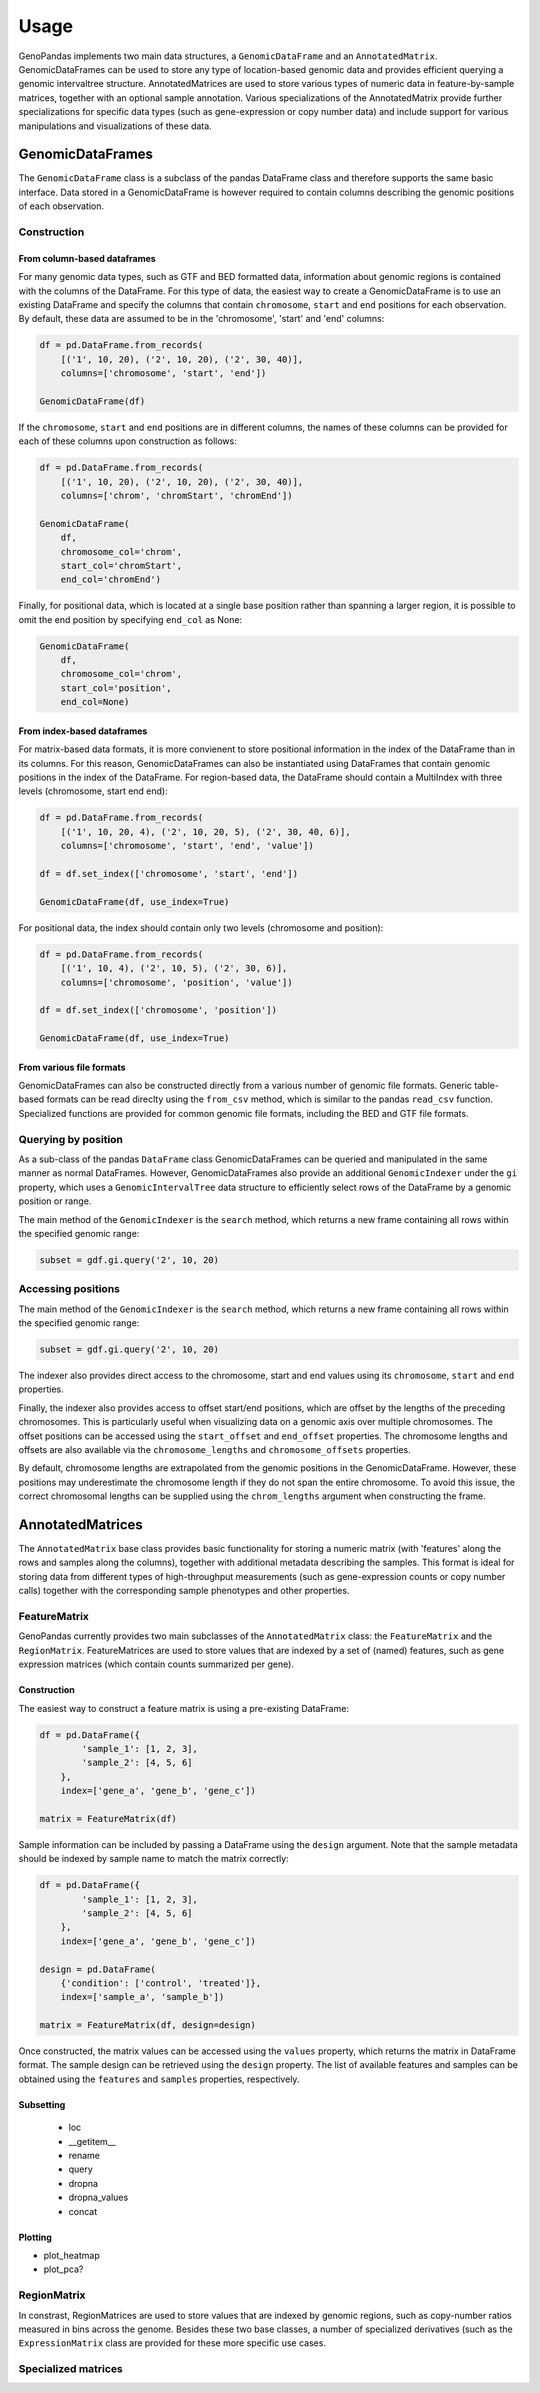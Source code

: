 =====
Usage
=====

GenoPandas implements two main data structures, a ``GenomicDataFrame`` and an
``AnnotatedMatrix``. GenomicDataFrames can be used to store any type of
location-based genomic data and provides efficient querying a genomic
intervaltree structure. AnnotatedMatrices are used to store various types of
numeric data in feature-by-sample matrices, together with an optional sample
annotation. Various specializations of the AnnotatedMatrix provide further
specializations for specific data types (such as gene-expression or copy number
data) and include support for various manipulations and visualizations of
these data.

GenomicDataFrames
-----------------

The ``GenomicDataFrame`` class is a subclass of the pandas DataFrame class and
therefore supports the same basic interface. Data stored in a GenomicDataFrame
is however required to contain columns describing the genomic positions of each
observation.

Construction
~~~~~~~~~~~~

From column-based dataframes
============================

For many genomic data types, such as GTF and BED formatted data, information
about genomic regions is contained with the columns of the DataFrame. For this
type of data, the easiest way to create a GenomicDataFrame is to use an
existing DataFrame and specify the columns that contain ``chromosome``,
``start`` and ``end`` positions for each observation. By default, these data
are assumed to be in the 'chromosome', 'start' and 'end' columns:

.. code-block:: python

    df = pd.DataFrame.from_records(
        [('1', 10, 20), ('2', 10, 20), ('2', 30, 40)],
        columns=['chromosome', 'start', 'end'])

    GenomicDataFrame(df)

If the ``chromosome``, ``start`` and ``end`` positions are in different
columns, the names of these columns can be provided for each of these columns
upon construction as follows:

.. code-block:: python

    df = pd.DataFrame.from_records(
        [('1', 10, 20), ('2', 10, 20), ('2', 30, 40)],
        columns=['chrom', 'chromStart', 'chromEnd'])

    GenomicDataFrame(
        df,
        chromosome_col='chrom',
        start_col='chromStart',
        end_col='chromEnd')

Finally, for positional data, which is located at a single base position rather
than spanning a larger region, it is possible to omit the end position by
specifying ``end_col`` as None:

.. code-block:: python

    GenomicDataFrame(
        df,
        chromosome_col='chrom',
        start_col='position',
        end_col=None)

From index-based dataframes
===========================

For matrix-based data formats, it is more convienent to store positional
information in the index of the DataFrame than in its columns. For this reason,
GenomicDataFrames can also be instantiated using DataFrames that contain
genomic positions in the index of the DataFrame. For region-based data, the
DataFrame should contain a MultiIndex with three levels (chromosome, start end
end):

.. code-block:: python

    df = pd.DataFrame.from_records(
        [('1', 10, 20, 4), ('2', 10, 20, 5), ('2', 30, 40, 6)],
        columns=['chromosome', 'start', 'end', 'value'])

    df = df.set_index(['chromosome', 'start', 'end'])

    GenomicDataFrame(df, use_index=True)

For positional data, the index should contain only two levels (chromosome
and position):

.. code-block:: python

    df = pd.DataFrame.from_records(
        [('1', 10, 4), ('2', 10, 5), ('2', 30, 6)],
        columns=['chromosome', 'position', 'value'])

    df = df.set_index(['chromosome', 'position'])

    GenomicDataFrame(df, use_index=True)


From various file formats
=========================

GenomicDataFrames can also be constructed directly from a various number of
genomic file formats. Generic table-based formats can be read direclty using
the ``from_csv`` method, which is similar to the pandas ``read_csv`` function.
Specialized functions are provided for common genomic file formats, including
the BED and GTF file formats.

Querying by position
~~~~~~~~~~~~~~~~~~~~

As a sub-class of the pandas ``DataFrame`` class GenomicDataFrames can be
queried and manipulated in the same manner as normal DataFrames. However,
GenomicDataFrames also provide an additional ``GenomicIndexer`` under the
``gi`` property, which uses a ``GenomicIntervalTree`` data structure to
efficiently select rows of the DataFrame by a genomic position or range.

The main method of the ``GenomicIndexer`` is the ``search`` method, which
returns a new frame containing all rows within the specified genomic range:

.. code-block:: python

    subset = gdf.gi.query('2', 10, 20)


Accessing positions
~~~~~~~~~~~~~~~~~~~

The main method of the ``GenomicIndexer`` is the ``search`` method, which
returns a new frame containing all rows within the specified genomic range:

.. code-block:: python

    subset = gdf.gi.query('2', 10, 20)

The indexer also provides direct access to the chromosome, start and
end values using its ``chromosome``, ``start`` and ``end`` properties.

Finally, the indexer also provides access to offset start/end positions, which
are offset by the lengths of the preceding chromosomes. This is particularly
useful when visualizing data on a genomic axis over multiple chromosomes. The
offset positions can be accessed using the ``start_offset`` and ``end_offset``
properties. The chromosome lengths and offsets are also available via the
``chromosome_lengths`` and ``chromosome_offsets`` properties.

By default, chromosome lengths are extrapolated from the genomic positions in
the GenomicDataFrame. However, these positions may underestimate the chromosome
length if they do not span the entire chromosome. To avoid this issue, the
correct chromosomal lengths can be supplied using the ``chrom_lengths``
argument when constructing the frame.


AnnotatedMatrices
-----------------

The ``AnnotatedMatrix`` base class provides basic functionality for storing
a numeric matrix (with 'features' along the rows and samples along the columns),
together with additional metadata describing the samples. This format is ideal
for storing data from different types of high-throughput measurements (such as
gene-expression counts or copy number calls) together with the corresponding
sample phenotypes and other properties.

FeatureMatrix
~~~~~~~~~~~~~

GenoPandas currently provides two main subclasses of the ``AnnotatedMatrix``
class: the ``FeatureMatrix`` and the ``RegionMatrix``. FeatureMatrices are used
to store values that are indexed by a set of (named) features, such as
gene expression matrices (which contain counts summarized per gene).

Construction
============
The easiest way to construct a feature matrix is using a pre-existing DataFrame:

.. code-block:: python

    df = pd.DataFrame({
            'sample_1': [1, 2, 3],
            'sample_2': [4, 5, 6]
        },
        index=['gene_a', 'gene_b', 'gene_c'])

    matrix = FeatureMatrix(df)

Sample information can be included by passing a DataFrame using the ``design``
argument. Note that the sample metadata should be indexed by sample name to
match the matrix correctly:

.. code-block:: python

    df = pd.DataFrame({
            'sample_1': [1, 2, 3],
            'sample_2': [4, 5, 6]
        },
        index=['gene_a', 'gene_b', 'gene_c'])

    design = pd.DataFrame(
        {'condition': ['control', 'treated']},
        index=['sample_a', 'sample_b'])

    matrix = FeatureMatrix(df, design=design)

Once constructed,  the matrix values can be accessed using the ``values``
property, which returns the matrix in DataFrame format. The sample design can
be retrieved using the ``design`` property. The list of available features and
samples can be obtained using the ``features`` and ``samples`` properties,
respectively.

Subsetting
==========

 - loc
 - __getitem__
 - rename
 - query
 - dropna
 - dropna_values

 - concat

Plotting
========

- plot_heatmap
- plot_pca?

RegionMatrix
~~~~~~~~~~~~

In constrast, RegionMatrices are used to store values that are indexed by genomic
regions, such as copy-number ratios measured in bins across the genome. Besides
these two base classes, a number of specialized derivatives (such as the
``ExpressionMatrix`` class are provided for these more specific use cases.


Specialized matrices
~~~~~~~~~~~~~~~~~~~~
